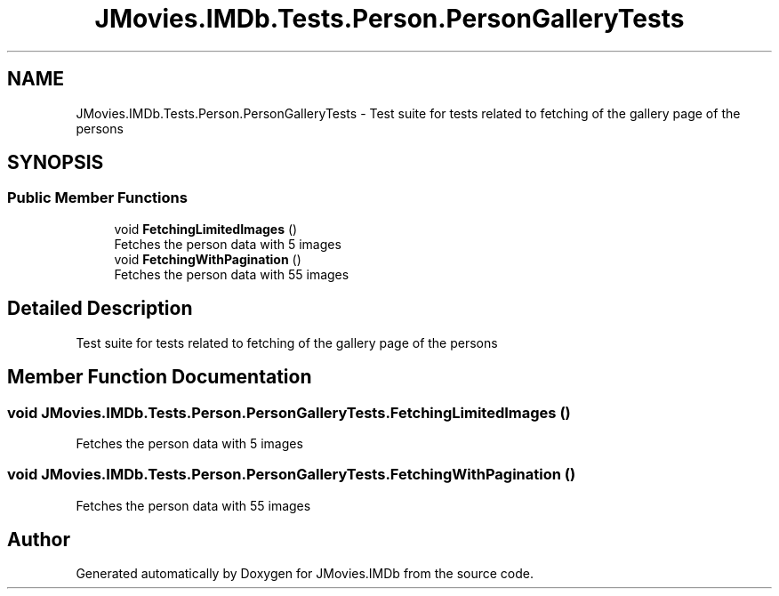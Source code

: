 .TH "JMovies.IMDb.Tests.Person.PersonGalleryTests" 3 "Thu Jul 28 2022" "JMovies.IMDb" \" -*- nroff -*-
.ad l
.nh
.SH NAME
JMovies.IMDb.Tests.Person.PersonGalleryTests \- Test suite for tests related to fetching of the gallery page of the persons  

.SH SYNOPSIS
.br
.PP
.SS "Public Member Functions"

.in +1c
.ti -1c
.RI "void \fBFetchingLimitedImages\fP ()"
.br
.RI "Fetches the person data with 5 images "
.ti -1c
.RI "void \fBFetchingWithPagination\fP ()"
.br
.RI "Fetches the person data with 55 images "
.in -1c
.SH "Detailed Description"
.PP 
Test suite for tests related to fetching of the gallery page of the persons 


.SH "Member Function Documentation"
.PP 
.SS "void JMovies\&.IMDb\&.Tests\&.Person\&.PersonGalleryTests\&.FetchingLimitedImages ()"

.PP
Fetches the person data with 5 images 
.SS "void JMovies\&.IMDb\&.Tests\&.Person\&.PersonGalleryTests\&.FetchingWithPagination ()"

.PP
Fetches the person data with 55 images 

.SH "Author"
.PP 
Generated automatically by Doxygen for JMovies\&.IMDb from the source code\&.
